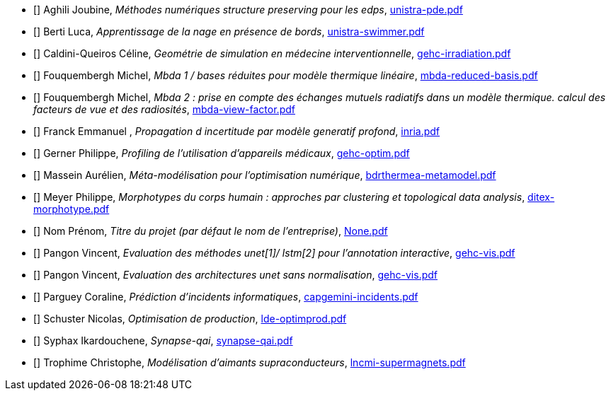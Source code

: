 
 - [[[Aghili]]] Aghili Joubine, _Méthodes numériques structure preserving pour les edps_, link:{attachmentsdir}/presentations/unistra-pde.pdf[unistra-pde.pdf] 

 - [[[Berti]]] Berti Luca, _Apprentissage de la nage en présence de bords_, link:{attachmentsdir}/presentations/unistra-swimmer.pdf[unistra-swimmer.pdf] 

 - [[[Caldini-Queiros]]] Caldini-Queiros Céline, _Geométrie de simulation en médecine interventionnelle_, link:{attachmentsdir}/presentations/gehc-irradiation.pdf[gehc-irradiation.pdf] 

 - [[[Fouquembergh]]] Fouquembergh Michel, _Mbda 1 / bases réduites pour modèle thermique linéaire_, link:{attachmentsdir}/presentations/mbda-reduced-basis.pdf[mbda-reduced-basis.pdf] 

 - [[[Fouquembergh]]] Fouquembergh Michel, _Mbda 2 : prise en compte des échanges mutuels radiatifs dans un modèle thermique. calcul des facteurs de vue et des radiosités_, link:{attachmentsdir}/presentations/mbda-view-factor.pdf[mbda-view-factor.pdf] 

 - [[[Franck]]] Franck  Emmanuel , _Propagation d incertitude par modèle generatif profond_, link:{attachmentsdir}/presentations/inria.pdf[inria.pdf] 

 - [[[Gerner]]] Gerner Philippe, _Profiling de l'utilisation d'appareils médicaux_, link:{attachmentsdir}/presentations/gehc-optim.pdf[gehc-optim.pdf] 

 - [[[Massein]]] Massein Aurélien, _Méta-modélisation pour l'optimisation numérique_, link:{attachmentsdir}/presentations/bdrthermea-metamodel.pdf[bdrthermea-metamodel.pdf] 

 - [[[Meyer]]] Meyer Philippe, _Morphotypes du corps humain : approches par clustering et topological data analysis_, link:{attachmentsdir}/presentations/ditex-morphotype.pdf[ditex-morphotype.pdf] 

 - [[[Nom]]] Nom Prénom, _Titre du projet (par défaut le nom de l'entreprise)_, link:{attachmentsdir}/presentations/None.pdf[None.pdf] 

 - [[[Pangon]]] Pangon Vincent, _Evaluation des méthodes unet[1]/ lstm[2] pour l’annotation interactive_, link:{attachmentsdir}/presentations/gehc-vis.pdf[gehc-vis.pdf] 

 - [[[Pangon]]] Pangon Vincent, _Evaluation des architectures unet sans normalisation_, link:{attachmentsdir}/presentations/gehc-vis.pdf[gehc-vis.pdf] 

 - [[[Parguey]]] Parguey Coraline, _Prédiction d'incidents informatiques_, link:{attachmentsdir}/presentations/capgemini-incidents.pdf[capgemini-incidents.pdf] 

 - [[[Schuster]]] Schuster Nicolas, _Optimisation de production_, link:{attachmentsdir}/presentations/lde-optimprod.pdf[lde-optimprod.pdf] 

 - [[[Syphax]]] Syphax Ikardouchene, _Synapse-qai_, link:{attachmentsdir}/presentations/synapse-qai.pdf[synapse-qai.pdf] 

 - [[[Trophime]]] Trophime Christophe, _Modélisation d'aimants supraconducteurs_, link:{attachmentsdir}/presentations/lncmi-supermagnets.pdf[lncmi-supermagnets.pdf] 
